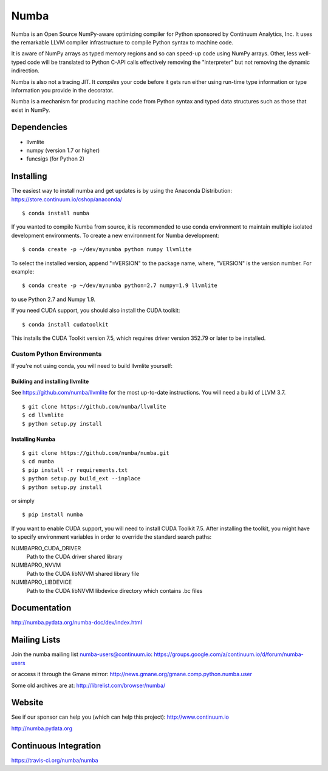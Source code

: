 =====
Numba
=====

Numba is an Open Source NumPy-aware optimizing compiler for Python
sponsored by Continuum Analytics, Inc.  It uses the
remarkable LLVM compiler infrastructure to compile Python syntax to
machine code.

It is aware of NumPy arrays as typed memory regions and so can speed-up
code using NumPy arrays.  Other, less well-typed code will be translated
to Python C-API calls effectively removing the "interpreter" but not removing
the dynamic indirection.

Numba is also not a tracing JIT.  It *compiles* your code before it gets
run either using run-time type information or type information you provide
in the decorator.

Numba is a mechanism for producing machine code from Python syntax and typed
data structures such as those that exist in NumPy.


Dependencies
============

* llvmlite
* numpy (version 1.7 or higher)
* funcsigs (for Python 2)


Installing
==========

The easiest way to install numba and get updates is by using the Anaconda
Distribution: https://store.continuum.io/cshop/anaconda/

::

   $ conda install numba

If you wanted to compile Numba from source,
it is recommended to use conda environment to maintain multiple isolated
development environments.  To create a new environment for Numba development::

   $ conda create -p ~/dev/mynumba python numpy llvmlite

To select the installed version, append "=VERSION" to the package name,
where, "VERSION" is the version number.  For example::

   $ conda create -p ~/dev/mynumba python=2.7 numpy=1.9 llvmlite

to use Python 2.7 and Numpy 1.9.

If you need CUDA support, you should also install the CUDA toolkit::

   $ conda install cudatoolkit

This installs the CUDA Toolkit version 7.5, which requires driver version 352.79
or later to be installed.

Custom Python Environments
--------------------------

If you're not using conda, you will need to build llvmlite yourself:

Building and installing llvmlite
''''''''''''''''''''''''''''''''

See https://github.com/numba/llvmlite for the most up-to-date instructions.
You will need a build of LLVM 3.7.

::

   $ git clone https://github.com/numba/llvmlite
   $ cd llvmlite
   $ python setup.py install

Installing Numba
''''''''''''''''

::

   $ git clone https://github.com/numba/numba.git
   $ cd numba
   $ pip install -r requirements.txt
   $ python setup.py build_ext --inplace
   $ python setup.py install

or simply

::

   $ pip install numba

If you want to enable CUDA support, you will need to install CUDA Toolkit 7.5.
After installing the toolkit, you might have to specify environment variables
in order to override the standard search paths:

NUMBAPRO_CUDA_DRIVER
  Path to the CUDA driver shared library
NUMBAPRO_NVVM
  Path to the CUDA libNVVM shared library file
NUMBAPRO_LIBDEVICE
  Path to the CUDA libNVVM libdevice directory which contains .bc files


Documentation
=============

http://numba.pydata.org/numba-doc/dev/index.html


Mailing Lists
=============

Join the numba mailing list numba-users@continuum.io:
https://groups.google.com/a/continuum.io/d/forum/numba-users

or access it through the Gmane mirror:
http://news.gmane.org/gmane.comp.python.numba.user

Some old archives are at: http://librelist.com/browser/numba/


Website
=======

See if our sponsor can help you (which can help this project): http://www.continuum.io

http://numba.pydata.org


Continuous Integration
======================

https://travis-ci.org/numba/numba


